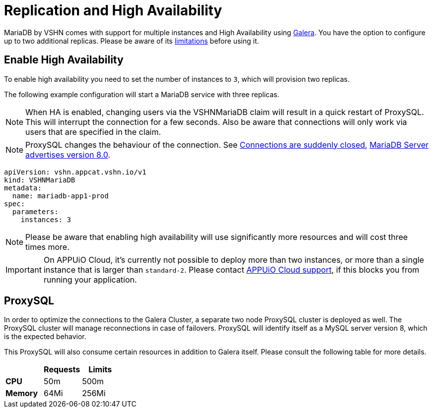 = Replication and High Availability

MariaDB by VSHN comes with support for multiple instances and High Availability using https://mariadb.com/kb/en/galera-cluster/[Galera].
You have the option to configure up to two additional replicas.
Please be aware of its https://mariadb.com/kb/en/mariadb-galera-cluster-known-limitations/[limitations] before using it.

== Enable High Availability

To enable high availability you need to set the number of instances to `3`, which will provision two replicas.

The following example configuration will start a MariaDB service with three replicas.

NOTE: When HA is enabled, changing users via the VSHNMariaDB claim will result in a quick restart of ProxySQL. This will interrupt the connection for a few seconds. Also be aware that connections will only work via users that are specified in the claim.

NOTE: ProxySQL changes the behaviour of the connection. See
 xref:./troubleshooting.adoc#Connections.are.suddenly.closed[Connections are suddenly closed], xref:./troubleshooting.adoc#MariaDB.Server.advertises.version.8.0[MariaDB Server advertises version 8.0].

[source,yaml]
----
apiVersion: vshn.appcat.vshn.io/v1
kind: VSHNMariaDB
metadata:
  name: mariadb-app1-prod
spec:
  parameters:
    instances: 3
----

NOTE: Please be aware that enabling high availability will use significantly more resources and will cost three times more.

IMPORTANT: On APPUiO Cloud, it's currently not possible to deploy more than two instances, or more than a single instance that is larger than `standard-2`.
Please contact https://docs.appuio.cloud/user/contact.html[APPUiO Cloud support], if this blocks you from running your application.


== ProxySQL

In order to optimize the connections to the Galera Cluster, a separate two node ProxySQL cluster is deployed as well.
The ProxySQL cluster will manage reconnections in case of failovers.
ProxySQL will identify itself as a MySQL server version 8, which is the expected behavior.

This ProxySQL will also consume certain resources in addition to Galera itself.
Please consult the following table for more details.

[cols="1s,1,1", options="header", stripes="even"]

|===
|
|Requests
|Limits

|CPU
|50m
|500m

|Memory
|64Mi
|256Mi

